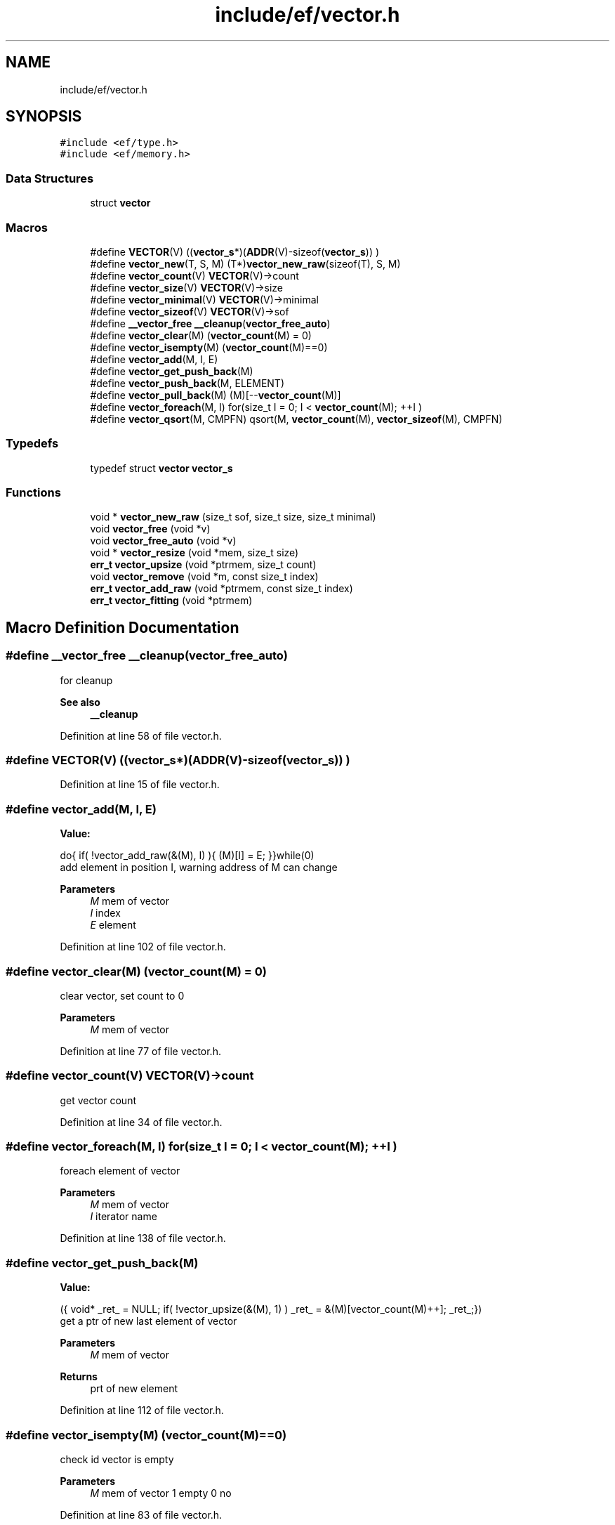 .TH "include/ef/vector.h" 3 "Thu Apr 2 2020" "Version 0.4.5" "Easy Framework" \" -*- nroff -*-
.ad l
.nh
.SH NAME
include/ef/vector.h
.SH SYNOPSIS
.br
.PP
\fC#include <ef/type\&.h>\fP
.br
\fC#include <ef/memory\&.h>\fP
.br

.SS "Data Structures"

.in +1c
.ti -1c
.RI "struct \fBvector\fP"
.br
.in -1c
.SS "Macros"

.in +1c
.ti -1c
.RI "#define \fBVECTOR\fP(V)   ((\fBvector_s\fP*)(\fBADDR\fP(V)\-sizeof(\fBvector_s\fP)) )"
.br
.ti -1c
.RI "#define \fBvector_new\fP(T,  S,  M)   (T*)\fBvector_new_raw\fP(sizeof(T), S, M)"
.br
.ti -1c
.RI "#define \fBvector_count\fP(V)   \fBVECTOR\fP(V)\->count"
.br
.ti -1c
.RI "#define \fBvector_size\fP(V)   \fBVECTOR\fP(V)\->size"
.br
.ti -1c
.RI "#define \fBvector_minimal\fP(V)   \fBVECTOR\fP(V)\->minimal"
.br
.ti -1c
.RI "#define \fBvector_sizeof\fP(V)   \fBVECTOR\fP(V)\->sof"
.br
.ti -1c
.RI "#define \fB__vector_free\fP   \fB__cleanup\fP(\fBvector_free_auto\fP)"
.br
.ti -1c
.RI "#define \fBvector_clear\fP(M)   (\fBvector_count\fP(M) = 0)"
.br
.ti -1c
.RI "#define \fBvector_isempty\fP(M)   (\fBvector_count\fP(M)==0)"
.br
.ti -1c
.RI "#define \fBvector_add\fP(M,  I,  E)"
.br
.ti -1c
.RI "#define \fBvector_get_push_back\fP(M)"
.br
.ti -1c
.RI "#define \fBvector_push_back\fP(M,  ELEMENT)"
.br
.ti -1c
.RI "#define \fBvector_pull_back\fP(M)   (M)[\-\-\fBvector_count\fP(M)]"
.br
.ti -1c
.RI "#define \fBvector_foreach\fP(M,  I)   for(size_t I = 0; I < \fBvector_count\fP(M); ++I )"
.br
.ti -1c
.RI "#define \fBvector_qsort\fP(M,  CMPFN)   qsort(M, \fBvector_count\fP(M), \fBvector_sizeof\fP(M), CMPFN)"
.br
.in -1c
.SS "Typedefs"

.in +1c
.ti -1c
.RI "typedef struct \fBvector\fP \fBvector_s\fP"
.br
.in -1c
.SS "Functions"

.in +1c
.ti -1c
.RI "void * \fBvector_new_raw\fP (size_t sof, size_t size, size_t minimal)"
.br
.ti -1c
.RI "void \fBvector_free\fP (void *v)"
.br
.ti -1c
.RI "void \fBvector_free_auto\fP (void *v)"
.br
.ti -1c
.RI "void * \fBvector_resize\fP (void *mem, size_t size)"
.br
.ti -1c
.RI "\fBerr_t\fP \fBvector_upsize\fP (void *ptrmem, size_t count)"
.br
.ti -1c
.RI "void \fBvector_remove\fP (void *m, const size_t index)"
.br
.ti -1c
.RI "\fBerr_t\fP \fBvector_add_raw\fP (void *ptrmem, const size_t index)"
.br
.ti -1c
.RI "\fBerr_t\fP \fBvector_fitting\fP (void *ptrmem)"
.br
.in -1c
.SH "Macro Definition Documentation"
.PP 
.SS "#define __vector_free   \fB__cleanup\fP(\fBvector_free_auto\fP)"
for cleanup 
.PP
\fBSee also\fP
.RS 4
\fB__cleanup\fP 
.RE
.PP

.PP
Definition at line 58 of file vector\&.h\&.
.SS "#define VECTOR(V)   ((\fBvector_s\fP*)(\fBADDR\fP(V)\-sizeof(\fBvector_s\fP)) )"

.PP
Definition at line 15 of file vector\&.h\&.
.SS "#define vector_add(M, I, E)"
\fBValue:\fP
.PP
.nf
  do{\
    if( !vector_add_raw(&(M), I) ){\
        (M)[I] = E;\
    }\
}while(0)
.fi
add element in position I, warning address of M can change 
.PP
\fBParameters\fP
.RS 4
\fIM\fP mem of vector 
.br
\fII\fP index 
.br
\fIE\fP element 
.RE
.PP

.PP
Definition at line 102 of file vector\&.h\&.
.SS "#define vector_clear(M)   (\fBvector_count\fP(M) = 0)"
clear vector, set count to 0 
.PP
\fBParameters\fP
.RS 4
\fIM\fP mem of vector 
.RE
.PP

.PP
Definition at line 77 of file vector\&.h\&.
.SS "#define vector_count(V)   \fBVECTOR\fP(V)\->count"
get vector count 
.PP
Definition at line 34 of file vector\&.h\&.
.SS "#define vector_foreach(M, I)   for(size_t I = 0; I < \fBvector_count\fP(M); ++I )"
foreach element of vector 
.PP
\fBParameters\fP
.RS 4
\fIM\fP mem of vector 
.br
\fII\fP iterator name 
.RE
.PP

.PP
Definition at line 138 of file vector\&.h\&.
.SS "#define vector_get_push_back(M)"
\fBValue:\fP
.PP
.nf
 ({\
    void* _ret_ = NULL;\
    if( !vector_upsize(&(M), 1) )\
        _ret_ = &(M)[vector_count(M)++];\
    _ret_;\
})
.fi
get a ptr of new last element of vector 
.PP
\fBParameters\fP
.RS 4
\fIM\fP mem of vector 
.RE
.PP
\fBReturns\fP
.RS 4
prt of new element 
.RE
.PP

.PP
Definition at line 112 of file vector\&.h\&.
.SS "#define vector_isempty(M)   (\fBvector_count\fP(M)==0)"
check id vector is empty 
.PP
\fBParameters\fP
.RS 4
\fIM\fP mem of vector 1 empty 0 no 
.RE
.PP

.PP
Definition at line 83 of file vector\&.h\&.
.SS "#define vector_minimal(V)   \fBVECTOR\fP(V)\->minimal"
get vector minimal 
.PP
Definition at line 40 of file vector\&.h\&.
.SS "#define vector_new(T, S, M)   (T*)\fBvector_new_raw\fP(sizeof(T), S, M)"
create new vector 
.PP
\fBParameters\fP
.RS 4
\fIT\fP type vector 
.br
\fIS\fP begine element size 
.br
\fIM\fP minimal count of elements 
.RE
.PP
\fBReturns\fP
.RS 4
memory or NULL for error 
.RE
.PP

.PP
Definition at line 31 of file vector\&.h\&.
.SS "#define vector_pull_back(M)   (M)[\-\-\fBvector_count\fP(M)]"
extract last element of vector, warning not check if vector is empty 
.PP
\fBParameters\fP
.RS 4
\fIM\fP mem of vector 
.RE
.PP
\fBReturns\fP
.RS 4
ELEMENT element to copy 
.RE
.PP

.PP
Definition at line 132 of file vector\&.h\&.
.SS "#define vector_push_back(M, ELEMENT)"
\fBValue:\fP
.PP
.nf
 do{\
    if( !vector_upsize(&M, 1) )\
        (M)[vector_count(M)++] = ELEMENT;\
}while(0)
.fi
copy element to new last element in vector 
.PP
\fBParameters\fP
.RS 4
\fIM\fP mem of vector 
.br
\fIELEMENT\fP element to copy 
.RE
.PP

.PP
Definition at line 123 of file vector\&.h\&.
.SS "#define vector_qsort(M, CMPFN)   qsort(M, \fBvector_count\fP(M), \fBvector_sizeof\fP(M), CMPFN)"
qsort vector 
.PP
\fBParameters\fP
.RS 4
\fIM\fP mem of vector 
.br
\fICMPFN\fP compare function 
.RE
.PP

.PP
Definition at line 144 of file vector\&.h\&.
.SS "#define vector_size(V)   \fBVECTOR\fP(V)\->size"
get vector size 
.PP
Definition at line 37 of file vector\&.h\&.
.SS "#define vector_sizeof(V)   \fBVECTOR\fP(V)\->sof"
get sizeof 
.PP
Definition at line 43 of file vector\&.h\&.
.SH "Typedef Documentation"
.PP 
.SS "typedef struct \fBvector\fP \fBvector_s\fP"

.SH "Function Documentation"
.PP 
.SS "\fBerr_t\fP vector_add_raw (void * ptrmem, const size_t index)"
add space in index position for setting new value 
.PP
\fBParameters\fP
.RS 4
\fIptrmem\fP pointer to mem of vector 
.br
\fIindex\fP position where add new space 
.RE
.PP

.SS "\fBerr_t\fP vector_fitting (void * ptrmem)"
resize vector to count object 
.PP
\fBParameters\fP
.RS 4
\fIptrmem\fP pointer to mem of vector 
.RE
.PP
\fBReturns\fP
.RS 4
-1 error 0 successfull 
.RE
.PP

.SS "void vector_free (void * v)"
free memory allocate inside vector 
.PP
\fBParameters\fP
.RS 4
\fIv\fP vector 
.RE
.PP

.SS "void vector_free_auto (void * v)"
for cleanup 
.PP
\fBSee also\fP
.RS 4
\fB__cleanup\fP 
.RE
.PP

.SS "void* vector_new_raw (size_t sof, size_t size, size_t minimal)"
create new vector 
.PP
\fBParameters\fP
.RS 4
\fIsof\fP sizeof element 
.br
\fIsize\fP begine element size 
.br
\fIminimal\fP minimal count of elements 
.RE
.PP
\fBReturns\fP
.RS 4
memory or NULL for error 
.RE
.PP

.SS "void vector_remove (void * m, const size_t index)"
remove element from index 
.PP
\fBParameters\fP
.RS 4
\fIm\fP vector mem 
.br
\fIindex\fP element to remove 
.RE
.PP

.SS "void* vector_resize (void * mem, size_t size)"
resize of vector 
.PP
\fBParameters\fP
.RS 4
\fImem\fP vector 
.br
\fIsize\fP elements 
.RE
.PP
\fBReturns\fP
.RS 4
NULL error, or new mem addr 
.RE
.PP

.SS "\fBerr_t\fP vector_upsize (void * ptrmem, size_t count)"
increase size of vector of count element if need 
.PP
\fBParameters\fP
.RS 4
\fIptrmem\fP pointer to vector mem 
.br
\fIcount\fP elements to upsize 
.RE
.PP
\fBReturns\fP
.RS 4
-1 error 0 ok 
.RE
.PP

.SH "Author"
.PP 
Generated automatically by Doxygen for Easy Framework from the source code\&.
